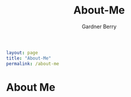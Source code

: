 #+title: About-Me
#+description: About The Author
#+author: Gardner Berry
#+options: num:nil toc:nil
#+begin_src yaml
layout: page
title: "About-Me"
permalink: /about-me
#+end_src


* About Me
